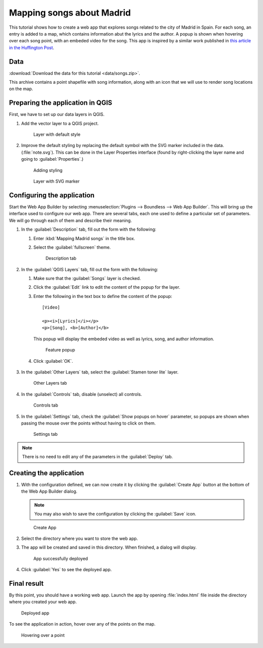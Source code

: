 .. _qgis.webappbuilder.tutorials.songs:

Mapping songs about Madrid
==========================

This tutorial shows how to create a web app that explores songs related to the city of Madrid in Spain. For each song, an entry is added to a map, which contains information abut the lyrics and the author. A popup is shown when hovering over each song point, with an embeded video for the song. This app is inspired by a similar work published in `this article in the Huffington Post <http://www.huffingtonpost.es/2015/05/15/canciones-madrid-mapa_n_7214408.html>`_.

Data
----

:download:`Download the data for this tutorial <data/songs.zip>`.

This archive contains a point shapefile with song information, along with an icon that we will use to render song locations on the map.

Preparing the application in QGIS
---------------------------------

First, we have to set up our data layers in QGIS.

#. Add the vector layer to a QGIS project. 

   .. figure:: img/defaultlayer.png

      Layer with default style

#. Improve the default styling by replacing the default symbol with the SVG marker included in the data. (:file:`note.svg`). This can be done in the Layer Properties interface (found by right-clicking the layer name and going to :guilabel:`Properties`.)

   .. figure:: img/style.png

      Adding styling

   .. figure:: img/styledlayer.png

      Layer with SVG marker

Configuring the application
---------------------------

Start the Web App Builder by selecting :menuselection:`Plugins --> Boundless --> Web App Builder`. This will bring up the interface used to configure our web app. There are several tabs, each one used to define a particular set of parameters. We will go through each of them and describe their meaning.

#. In the :guilabel:`Description` tab, fill out the form with the following:

   #. Enter :kbd:`Mapping Madrid songs` in the title box.

   #. Select the :guilabel:`fullscreen` theme.

      .. figure:: img/descriptiontab.png

         Description tab

#. In the :guilabel:`QGIS Layers` tab, fill out the form with the following:

   #. Make sure that the :guilabel:`Songs` layer is checked.

   #. Click the :guilabel:`Edit` link to edit the content of the popup for the layer.

   #. Enter the following in the text box to define the content of the popup::

        [Video]

        <p><i>[Lyrics]</i></p>
        <p>[Song], <b>[Author]</b>

      This popup will display the embeded video as well as lyrics, song, and author information.

      .. figure:: img/popup.png

         Feature popup

   #. Click :guilabel:`OK`.

      .. figure:: img/qgislayerstab.png

#. In the :guilabel:`Other Layers` tab, select the :guilabel:`Stamen toner lite` layer.

   .. figure:: img/otherlayerstab.png

      Other Layers tab

#. In the :guilabel:`Controls` tab, disable (unselect) all controls. 

   .. figure:: img/controlstab.png

      Controls tab

#. In the :guilabel:`Settings` tab, check the :guilabel:`Show popups on hover` parameter, so popups are shown when passing the mouse over the points without having to click on them.

   .. figure:: img/settingstab.png

      Settings tab

.. note:: There is no need to edit any of the parameters in the :guilabel:`Deploy` tab.

Creating the application
------------------------

#. With the configuration defined, we can now create it by clicking the :guilabel:`Create App` button at the bottom of the Web App Builder dialog.

   .. note:: You may also wish to save the configuration by clicking the :guilabel:`Save` icon.

   .. figure:: ../schools/img/builderbuttons.png

      Create App

#. Select the directory where you want to store the web app. 

#. The app will be created and saved in this directory. When finished, a dialog will display.

   .. figure:: ../schools/img/deployed.png

      App successfully deployed

#. Click :guilabel:`Yes` to see the deployed app.

Final result
------------

By this point, you should have a working web app. Launch the app by opening :file:`index.html` file inside the directory where you created your web app.

.. figure:: img/app.png

   Deployed app

To see the application in action, hover over any of the points on the map.

.. figure:: img/apphover.png

   Hovering over a point
